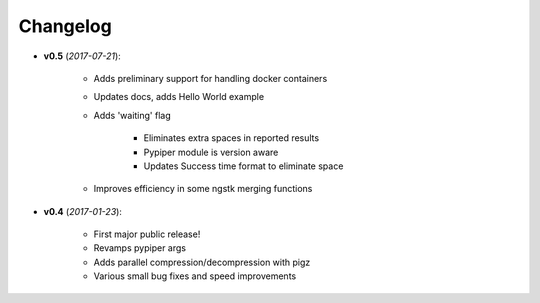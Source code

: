 Changelog
******************************


- **v0.5** (*2017-07-21*):

    - Adds preliminary support for handling docker containers

    - Updates docs, adds Hello World example

    - Adds 'waiting' flag

	- Eliminates extra spaces in reported results
	
	- Pypiper module is version aware
	
	- Updates Success time format to eliminate space

    - Improves efficiency in some ngstk merging functions

- **v0.4** (*2017-01-23*):
    
    - First major public release!

    - Revamps pypiper args

    - Adds parallel compression/decompression with pigz

    - Various small bug fixes and speed improvements